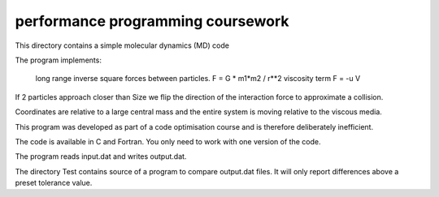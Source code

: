 performance programming coursework
==================================

This directory contains a simple molecular dynamics (MD) code

The program implements:

    long range inverse square forces between particles. F = G * m1*m2 / r**2
    viscosity term     F = -u V

If 2 particles approach closer than Size we flip the direction of the
interaction force to approximate a collision.

Coordinates are relative to a large central mass and the entire system is moving relative to the
viscous media.

This program was developed as part of a code optimisation course
and is therefore deliberately inefficient.

The code is available in C and Fortran. You only need to work with one version
of the code.

The program reads input.dat and writes output.dat.

The directory Test contains source of a program to compare output.dat files.
It will only report differences above a preset tolerance value.

